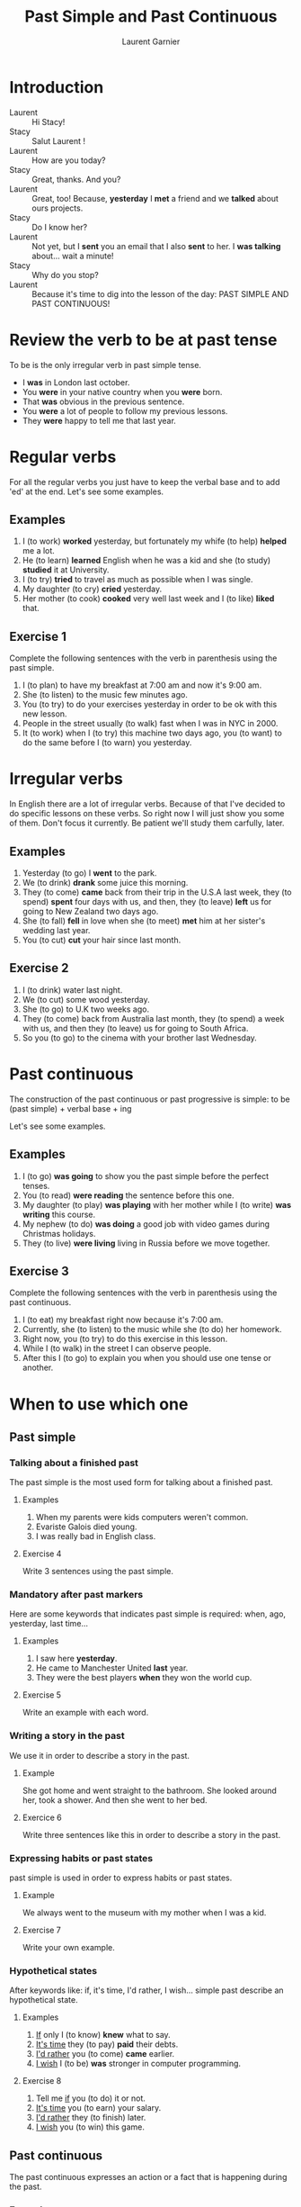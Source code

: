 #+TITLE: Past Simple and Past Continuous
#+AUTHOR: Laurent Garnier

* Introduction
  + Laurent :: Hi Stacy!
  + Stacy :: Salut Laurent !
  + Laurent :: How are you today?
  + Stacy :: Great, thanks. And you?
  + Laurent :: Great, too! Because, *yesterday* I *met* a friend and we
               *talked* about ours projects.
  + Stacy :: Do I know her?
  + Laurent :: Not yet, but I *sent* you an email that I also *sent*
               to her. I *was talking* about... wait a minute!
  + Stacy :: Why do you stop?
  + Laurent :: Because it's time to dig into the lesson of the day:
               PAST SIMPLE AND PAST CONTINUOUS!
* Review the verb to be at past tense

  To be is the only irregular verb in past simple tense.

  + I *was* in London last october.
  + You *were* in your native country when you *were* born.
  + That *was* obvious in the previous sentence.
  + You *were* a lot of people to follow my previous lessons.
  + They *were* happy to tell me that last year.

* Regular verbs
 For all the regular verbs you just have to keep the verbal base and
 to add 'ed' at the end. Let's see some examples.

** Examples
   1. I (to work) *worked* yesterday, but fortunately my whife (to
      help) *helped* me a lot.
   2. He (to learn) *learned* English when he was a kid and she (to study)
      *studied* it at University.
   3. I (to try) *tried* to travel as much as possible when I was single.
   4. My daughter (to cry) *cried* yesterday.
   5. Her mother (to cook) *cooked* very well last week and I (to like) *liked*
      that.
** Exercise 1
   Complete the following sentences with the verb in parenthesis using
   the past simple.
   1. I (to plan) to have my breakfast at 7:00 am and now it's 9:00 am.
   2. She (to listen) to the music few minutes ago.
   3. You (to try) to do your exercises yesterday in order to be ok
      with this new lesson.
   4. People in the street usually (to walk) fast when I was in NYC in 2000.
   5. It (to work) when I (to try) this machine two days ago, you (to
      want) to do the same before I (to warn) you yesterday.

* Irregular verbs
  In English there are a lot of irregular verbs. Because of that I've
  decided to do specific lessons on these verbs. So right now I will
  just show you some of them. Don't focus it currently. Be patient
  we'll study them carfully, later.

** Examples  
   1. Yesterday (to go) I *went* to the park.
   2. We (to drink) *drank* some juice this morning.
   3. They (to come) *came* back from their trip in the U.S.A last
      week, they (to spend) *spent* four days with us, and then, they
      (to leave) *left* us for going to New Zealand two days ago.
   4. She (to fall) *fell* in love when she (to meet) *met* him at her
      sister's wedding last year.
   5. You (to cut) *cut* your hair since last month.
** Exercise 2
   1. I (to drink) water last night.
   2. We (to cut) some wood yesterday.
   3. She (to go) to U.K two weeks ago.
   4. They (to come) back from Australia last month, they (to spend) a
      week with us, and then they (to leave) us for going to South
      Africa.
   5. So you (to go) to the cinema with your brother last Wednesday.
* Past continuous

  The construction of the past continuous or past progressive is
  simple: to be (past simple) + verbal base + ing

  Let's see some examples.

** Examples
   1. I (to go) *was going* to show you the past simple before the
      perfect tenses.
   2. You (to read) *were reading* the sentence before this one.
   3. My daughter (to play) *was playing* with her mother while I (to
      write) *was writing* this course.
   4. My nephew (to do) *was doing* a good job with video games during
      Christmas holidays.
   5. They (to live) *were living* living in Russia before we move together.
** Exercise 3
   Complete the following sentences with the verb in parenthesis using
   the past continuous.
   1. I (to eat) my breakfast right now because it's 7:00 am.
   2. Currently, she (to listen) to the music while she (to do) her homework.
   3. Right now, you (to try) to do this exercise in this lesson.
   4. While I (to walk) in the street I can observe people.
   5. After this I (to go) to explain you when you should use one tense
      or another.
* When to use which one
** Past simple
*** Talking about a finished past
   The past simple is the most used form for talking about a finished
   past. 
**** Examples
    1. When my parents were kids computers weren't common.
    2. Evariste Galois died young.
    3. I was really bad in English class.
**** Exercise 4
    Write 3 sentences using the past simple.
*** Mandatory after past markers
    Here are some keywords that indicates past simple is required:
    when, ago, yesterday, last time...
**** Examples
     1. I saw here *yesterday*.
     2. He came to Manchester United *last* year.
     3. They were the best players *when* they won the world cup.
**** Exercise 5
     Write an example with each word.
*** Writing a story in the past
    We use it in order to describe a story in the past.
**** Example
     She got home and went straight to the bathroom. She looked around
     her, took a shower. And then she went to her bed.
**** Exercice 6 
     Write three sentences like this in order to describe a story in
     the past.
*** Expressing habits or past states
    past simple is used in order to express habits or past states.
**** Example
     We always went to the museum with my mother when I was a kid. 
**** Exercise 7
     Write your own example.
*** Hypothetical states
    After keywords like: if, it's time, I'd rather, I wish... simple
    past describe an hypothetical state.
**** Examples
     1. _If_ only I (to know) *knew* what to say.
     2. _It's time_ they (to pay) *paid* their debts.
     3. _I'd rather_ you (to come) *came* earlier.
     4. _I wish_ I (to be) *was* stronger in computer programming.
**** Exercise 8
     1. Tell me _if_ you (to do) it or not.
     2. _It's time_ you (to earn) your salary.
     3. _I'd rather_ they (to finish) later.
     4. _I wish_ you (to win) this game.
** Past continuous 
   The past continuous expresses an action or a fact that is
   happening during the past. 
*** Examples
    1. What were you doing last night around 9? I was studying my English.
    2. Why were they playing the game whearas it was snowing? Because
       they were playing in order to get a ticket for the world cup.
*** Exercise 9 
    Write 2 examples using past continuous.

* Exercise 10
   Fill the tabs in order to get 7 items in each one:
   + The [[http://doyouspeakenglish.fr/voiceless-bilabial-stop-p/][Consonant {p}]] as in:
     
     | English | Phonetics   |
     |---------+-------------|
     | [[https://en.oxforddictionaries.com/definition/pack][pack]]    | [[http://www.wordreference.com/enfr/pack][/pæk/]]       |
     | [[https://en.oxforddictionaries.com/definition/pause][pause]]   | [[http://www.wordreference.com/enfr/pause][/pɔːz/]]      |
     | [[https://en.oxforddictionaries.com/definition/project][project]] | [[http://www.wordreference.com/enfr/project][/ˈprɒdʒɛkt/]] |
     | [[https://en.oxforddictionaries.com/definition/purpose][purpose]] | [[http://www.wordreference.com/enfr/purpose][/ˈpɜːpəs/]]   |
     |         |             |
   + The [[http://doyouspeakenglish.fr/voiced-bilabial-stop-b/][Consonant {b}]] as in:

     | English   | Phonetics     |
     |-----------+---------------|
     | [[https://en.oxforddictionaries.com/definition/bilingual][bilingual]] | [[http://www.wordreference.com/enfr/bilingual][/baɪˈlɪŋɡwəl/]] |
     | [[https://en.oxforddictionaries.com/definition/boat][boat]]      | [[http://www.wordreference.com/enfr/boat][/bəʊt/]]        |
     | [[https://en.oxforddictionaries.com/definition/british][british]]   | [[http://www.wordreference.com/enfr/british][/ˈbrɪtɪʃ/]]     |
     | [[https://en.oxforddictionaries.com/definition/cab][cab]]       | [[http://www.wordreference.com/enfr/cab][/kæb/]]         |
     |           |               |

* Other Lessons     
  + Previous lesson: [[https://github.com/lgsp/sciencelanguages/blob/master/org/english/ead/day-8-present-simple-and-continuous.org][Present Simple and Present Continuous]]
  + Next lesson: [[https://github.com/lgsp/sciencelanguages/blob/master/org/present-perfect-and-present-perfect-continuous.org][Present Perfect and Present Perfect Continuous]]
  + [[https://github.com/lgsp/sciencelanguages/blob/master/org/english/ebook-45englishsounds.org][My book]] about phonetics

* Vocabulary

| English     | Français                              |
|-------------+---------------------------------------|
| debt        | dette                                 |
| dumb        | idiot                                 |
| both        | les deux                              |
| iron        | fer                                   |
| advertisers | pubs                                  |
| wise        | sage                                  |
| leisure     | loisir                                |
| useful      | utile                                 |
| relative    | parent                                |
| thwart      | repousser,  contrecarrer, contrarier  |
| drought     | sécheresse, pénurie                   |
| bout        | accès, période                        |
| soot        | suie                                  |
| choir       | chorale, choeur                       |
| wire        | câble                                 |
| towards     | en direction de                       |
| sew         | coudre                                |
| ribbon      | ruban                                 |
| bow         | arc, s'incliner, faire une  déférence |
| fur         | pelage                                |

* Solutions: Exercise 1
   Complete the following sentences with the verb in parenthesis using
   the past simple.
   1. I *[[https://fr.bab.la/conjugaison/anglais/plan][planned]]* to have my breakfast at 7:00 am and now it's 9:00 am.
   2. She *[[https://fr.bab.la/conjugaison/anglais/listen][listened]]* to the music few minutes ago.
   3. You *[[https://fr.bab.la/conjugaison/anglais/try][tried]]* to do your exercises yesterday in order to be ok
      with this new lesson.
   4. People in the street usually *[[https://fr.bab.la/conjugaison/anglais/walk][walked]]* fast when I was in NYC in 2000.
   5. It *[[https://fr.bab.la/conjugaison/anglais/work][worked]]* when I *[[https://youglish.com/search/tried][tried]]* this machine two days ago, you
      *[[https://fr.bab.la/conjugaison/anglais/want][wanted]]* to do the same before I *[[https://fr.bab.la/conjugaison/anglais/warn][warned]]* you yesterday.

* Solutions: Exercise 2
   1. I *[[https://fr.bab.la/conjugaison/anglais/drink][drank]]* water last night.
   2. We *[[https://fr.bab.la/conjugaison/anglais/cut][cut]]* some wood yesterday.
   3. She *[[https://fr.bab.la/conjugaison/anglais/go][went]]* to U.K two weeks ago.
   4. They *[[https://fr.bab.la/conjugaison/anglais/come][came]]* back from Australia last month, they *[[https://fr.bab.la/conjugaison/anglais/spend][spent]]* a
      week with us, and then they *[[https://fr.bab.la/conjugaison/anglais/leave][left]]* us for going to South
      Africa.
   5. So you *[[https://youglish.com/search/went][went]]* to the cinema with your brother last Wednesday.
* Solutions: Exercise 3
   Complete the following sentences with the verb in parenthesis using
   the past continuous.
   1. I *[[https://fr.bab.la/conjugaison/anglais/eat][was eating]]* my breakfast when it was 7:00 am.
   2. Previously, she *[[https://fr.bab.la/conjugaison/anglais/listen][was listening]]* to the music while she *[[https://fr.bab.la/conjugaison/anglais/do][was
      doing]]* her homework.
   3. So far, you *[[https://fr.bab.la/conjugaison/anglais/try][were trying]]* to do this exercise in this lesson.
   4. While I *[[https://fr.bab.la/conjugaison/anglais/walk][was walking]]* in the street I can observe people.
   5. After this I *[[https://fr.bab.la/conjugaison/anglais/go][was going]]* to explain you when you should use one tense
      or another.
* Solutions: Exercise 4
     1. Federer *[[https://fr.bab.la/conjugaison/anglais/do][did]]* his service few minutes ago. And it *[[https://fr.bab.la/conjugaison/anglais/be][was]]* an ace
        again!
     2. Yesterday Macron *[[https://fr.bab.la/conjugaison/anglais/receive][received]]* Merkel.
     3. His name *[[https://fr.bab.la/conjugaison/anglais/be][was]]* Bond, James Bond, but now it's over. 
* Solutions: Exercise 5 
    1. *[[https://youglish.com/search/yesterday][Yesterday]]* all my troubles *[[https://fr.bab.la/conjugaison/anglais/seem][seemed]]* so far away.
    2. Brazil *[[https://fr.bab.la/conjugaison/anglais/organize][organized]]* the world cup *[[https://youglish.com/search/last][last]]* time.
    3. I was sleeping *[[https://youglish.com/search/when][when]]* the telephone *[[https://fr.bab.la/conjugaison/anglais/ring][rang]]*.
* Solutions: Exercise 6
   1. It was a cold and dark night.
   2. He was a strong and dark knight.
   3. Yes, it was the man with the bat suit.
* Solutions: Exercise 7
   We played a lot with video games with my friends when we were
   teenagers.
* Solutions: Exercice 8
     1. Tell me _if_ you *[[https://fr.bab.la/conjugaison/anglais/do][did]]* it or not.
     2. _It's time_ you *[[https://fr.bab.la/conjugaison/anglais/earn][earned]]* your salary.
     3. _I'd rather_ they *[[https://fr.bab.la/conjugaison/anglais/finish][finished]]* later.
     4. _I wish_ you *[[https://fr.bab.la/conjugaison/anglais/win][won]]* this
        game.
* Solutions: Exercise 9
   1. I *was working* when someone knocked the door.
   2. She *was trying* to learn French during her trip in France.

* Solutions: Exercise 10
   Fill the tabs in order to get 7 items in each one:
   + The [[http://doyouspeakenglish.fr/voiceless-bilabial-stop-p/][Consonant {p}]] as in:
     
     | English | Phonetics   |
     |---------+-------------|
     | [[https://en.oxforddictionaries.com/definition/pack][pack]]    | [[http://www.wordreference.com/enfr/pack][/pæk/]]       |
     | [[https://en.oxforddictionaries.com/definition/pause][pause]]   | [[http://www.wordreference.com/enfr/pause][/pɔːz/]]      |
     | [[https://en.oxforddictionaries.com/definition/project][project]] | [[http://www.wordreference.com/enfr/project][/ˈprɒdʒɛkt/]] |
     | [[https://en.oxforddictionaries.com/definition/purpose][purpose]] | [[http://www.wordreference.com/enfr/purpose][/ˈpɜːpəs/]]   |
     | [[https://en.oxforddictionaries.com/definition/perfect][perfect]] | [[http://www.wordreference.com/enfr/perfect][/ˈpɜːfɪkt/]]  |
     | [[https://en.oxforddictionaries.com/definition/people][people]]  | [[http://www.wordreference.com/enfr/people][/ˈpiːpəl/]]   |
     | [[https://en.oxforddictionaries.com/definition/pity][pity]]    | [[http://www.wordreference.com/enfr/pity][/ˈpɪtɪ/]]     |
     

   + The [[http://doyouspeakenglish.fr/voiced-bilabial-stop-b/][Consonant {b}]] as in:

     | English    | Phonetics       |
     |------------+-----------------|
     | [[https://en.oxforddictionaries.com/definition/bilingual][bilingual]]  | [[http://www.wordreference.com/enfr/bilingual][/baɪˈlɪŋɡwəl/]]   |
     | [[https://en.oxforddictionaries.com/definition/boat][boat]]       | [[http://www.wordreference.com/enfr/boat][/bəʊt/]]          |
     | [[https://en.oxforddictionaries.com/definition/british][british]]    | [[http://www.wordreference.com/enfr/british][/ˈbrɪtɪʃ/]]       |
     | [[https://en.oxforddictionaries.com/definition/cab][cab]]        | [[http://www.wordreference.com/enfr/cab][/kæb/]]           |
     | [[https://en.oxforddictionaries.com/definition/belly][belly]]      | [[http://www.wordreference.com/enfr/belly][/ˈbɛlɪ/]]         |
     | [[https://en.oxforddictionaries.com/definition/babylonian][babylonian]] | [[http://www.wordreference.com/enfr/babylonian][/ˌbæbɪˈləʊnɪən/]] |
     | [[https://en.oxforddictionaries.com/definition/boring][boring]]     | [[http://www.wordreference.com/enfr/boring][/ˈbɔːrɪŋ/]]       |
* If You Want to Go Further
  Here are some additionally resources:
  + [[http://www.talkenglish.com/grammar/simple-tense.aspx][Talkenglish]]
  + [[https://youtu.be/_XP4le29BAM][Past Simple and Past Continuous]]
  + [[https://youtu.be/LtVkKpBWy54][Mr Skype Lessons]]
  + [[https://youtu.be/e0q24_bB_54][Engvid]] Rebecca
  + [[https://youtu.be/6IilS4SEqyA][Engvid]] James
  + [[https://www.thoughtco.com/differences-between-french-and-english-1369367][French vs English]]
  + [[https://www.fluentu.com/blog/educator-english/esl-grammar-games/][Grammar Games]] 
     
